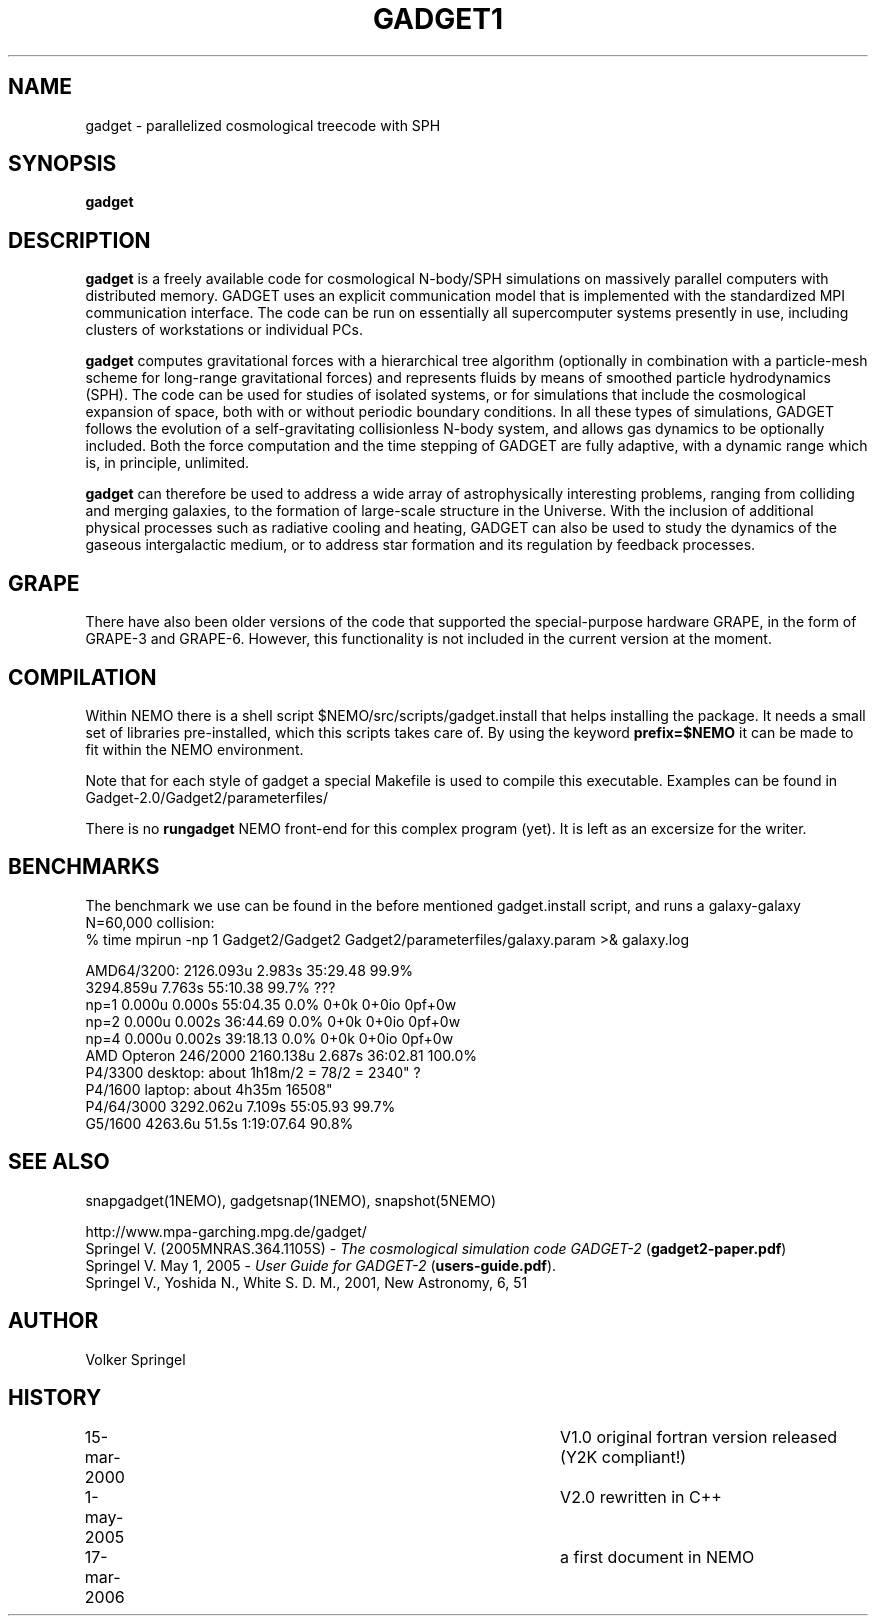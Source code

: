 .TH GADGET1 1NEMO "17 March 2006"
.SH NAME
gadget \-  parallelized cosmological treecode with SPH
.SH SYNOPSIS
\fBgadget\fP 
.SH DESCRIPTION
\fBgadget\fP is a freely available code for cosmological N-body/SPH
simulations on massively parallel computers with distributed
memory. GADGET uses an explicit communication model that is
implemented with the standardized MPI communication interface. The
code can be run on essentially all supercomputer systems presently in
use, including clusters of workstations or individual PCs.
.PP
\fBgadget\fP computes gravitational forces with a hierarchical tree
algorithm (optionally in combination with a particle-mesh scheme for
long-range gravitational forces) and represents fluids by means of
smoothed particle hydrodynamics (SPH). The code can be used for
studies of isolated systems, or for simulations that include the
cosmological expansion of space, both with or without periodic
boundary conditions. In all these types of simulations, GADGET follows
the evolution of a self-gravitating collisionless N-body system, and
allows gas dynamics to be optionally included. Both the force
computation and the time stepping of GADGET are fully adaptive, with a
dynamic range which is, in principle, unlimited.
.PP
\fBgadget\fP can therefore be used to address a wide array of astrophysically
interesting problems, ranging from colliding and merging galaxies, to
the formation of large-scale structure in the Universe. With the
inclusion of additional physical processes such as radiative cooling
and heating, GADGET can also be used to study the dynamics of the
gaseous intergalactic medium, or to address star formation and its
regulation by feedback processes.
.SH GRAPE
There have also been older versions of the code that supported the
special-purpose hardware GRAPE, in the form of GRAPE-3 and
GRAPE-6. However, this functionality is not included in the current
version at the moment.
.SH COMPILATION
Within NEMO there is a shell script $NEMO/src/scripts/gadget.install
that helps installing the package. It needs a small set of libraries
pre-installed, which this scripts takes care of. By using the keyword
\fBprefix=$NEMO\fP it can be made to fit within the NEMO environment.
.PP
Note that for each style of gadget a special Makefile is used to
compile this executable. Examples can be found in
Gadget-2.0/Gadget2/parameterfiles/
.PP
There is no \fBrungadget\fP NEMO front-end for this complex program (yet). 
It is left as an excersize for the writer.
.SH BENCHMARKS
The benchmark we use can be found in the before mentioned gadget.install
script, and runs a galaxy-galaxy N=60,000 collision:
.nf
  % time mpirun -np 1 Gadget2/Gadget2 Gadget2/parameterfiles/galaxy.param >& galaxy.log

   AMD64/3200:           2126.093u 2.983s 35:29.48 99.9%
                         3294.859u 7.763s 55:10.38 99.7%   ???
   np=1 0.000u 0.000s 55:04.35 0.0%     0+0k 0+0io 0pf+0w
   np=2 0.000u 0.002s 36:44.69 0.0%     0+0k 0+0io 0pf+0w
   np=4 0.000u 0.002s 39:18.13 0.0%     0+0k 0+0io 0pf+0w
   AMD Opteron 246/2000  2160.138u 2.687s 36:02.81 100.0%
   P4/3300 desktop:   about 1h18m/2 = 78/2 = 2340" ?
   P4/1600 laptop:    about 4h35m           16508"
   P4/64/3000            3292.062u 7.109s 55:05.93 99.7%
   G5/1600               4263.6u  51.5s 1:19:07.64 90.8%

.SH SEE ALSO
snapgadget(1NEMO), gadgetsnap(1NEMO), snapshot(5NEMO)
.PP
.nf
http://www.mpa-garching.mpg.de/gadget/
Springel V. (2005MNRAS.364.1105S) - \fI The cosmological simulation code GADGET-2\fP (\fBgadget2-paper.pdf\fP)
Springel V. May 1, 2005  - \fI User Guide for GADGET-2\fP (\fBusers-guide.pdf\fP).
Springel V., Yoshida N., White S. D. M., 2001, New Astronomy, 6, 51 
.fi
.SH AUTHOR
Volker Springel
.SH HISTORY
.nf
.ta +1i +4i
15-mar-2000	V1.0 original fortran version released (Y2K compliant!)
1-may-2005	V2.0 rewritten in C++
17-mar-2006	a first document in NEMO
.fi
